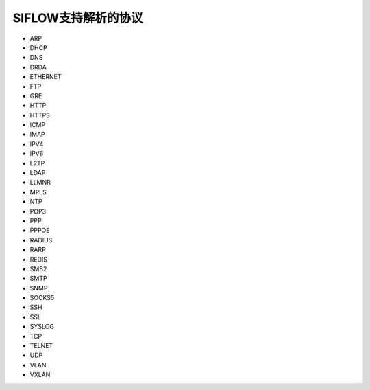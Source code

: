 SIFLOW支持解析的协议
===================

* ARP
* DHCP
* DNS
* DRDA
* ETHERNET
* FTP
* GRE
* HTTP
* HTTPS
* ICMP
* IMAP
* IPV4
* IPV6
* L2TP
* LDAP
* LLMNR
* MPLS
* NTP
* POP3
* PPP
* PPPOE
* RADIUS
* RARP
* REDIS
* SMB2
* SMTP
* SNMP
* SOCKS5
* SSH
* SSL
* SYSLOG
* TCP
* TELNET
* UDP
* VLAN
* VXLAN
